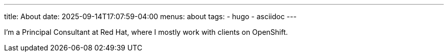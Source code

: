 ---
title: About
date: 2025-09-14T17:07:59-04:00
menus: about
tags:
- hugo
- asciidoc
---

I'm a Principal Consultant at Red Hat, where I mostly work with clients on OpenShift.

